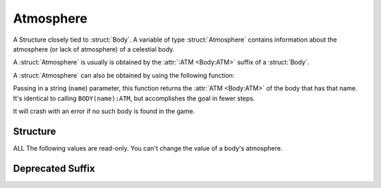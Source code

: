 .. _atmosphere:

Atmosphere
==========

A Structure closely tied to :struct:`Body`.  A variable of type :struct:`Atmosphere`
contains information about the atmosphere (or lack of atmosphere) of a celestial body.

A :struct:`Atmosphere` is usually is obtained by the :attr:`:ATM <Body:ATM>`
suffix of a :struct:`Body`.

A :struct:`Atmosphere` can also be obtained by using the following function:

.. function:: BODYATMOSPHERE(name)

Passing in a string (``name``) parameter, this function returns the
:attr:`ATM <Body:ATM>` of the body that has that name.  It's identical
to calling ``BODY(name):ATM``, but accomplishes the goal in fewer steps.

It will crash with an error if no such body is found in the game.

Structure
---------

ALL The following values are read-only. You
can't change the value of a body's atmosphere.  

.. structure:: Atmosphere

    .. list-table::
        :header-rows: 1
        :widths: 1 1 4

        * - Suffix
          - Type
          - Description

        * - :attr:`BODY`
          - :struct:`String`
          - Name of the celestial body
        * - :attr:`EXISTS`
          - :struct:`Boolean`
          - True if this body has an atmosphere
        * - :attr:`OXYGEN`
          - :struct:`Boolean`
          - True if oxygen is present
        * - :attr:`SCALE` (DEPRECATED)
          - :struct:`Scalar`
          - Used to find atmospheric density
        * - :attr:`SEALEVELPRESSURE`
          - :struct:`Scalar` (atm)
          - pressure at sea level
        * - :meth:`ALTITUDEPRESSURE(altitude)`
          - :struct:`Scalar` (atm)
          - pressure at the givel altitude
        * - :attr:`HEIGHT`
          - :struct:`Scalar` (m)
          - advertised atmospheric height
        * - :attr:`MOLARMASS`
          - :struct:`Scalar` (kg/mol)
          - The molecular mass of the atmosphere's gas
        * - :attr:`ADIABATICINDEX`
          - :struct:`Scalar`
          - The Adiabatic index of the atmosphere's gas
        * - :attr:`ADBIDX`
          - :struct:`Scalar`
          - Short alias for :attr:`ADIABATICINDEX`
        * - :meth:`ALTITUDETEMPERATURE(altitude)`
          - :struct:`Scalar`
          - Estimate of temperature at the given altitude.
        * - :meth:`ALTTEMP(altitude)`
          - :struct:`Scalar`
          - Short alias for :attr:`ALTITUDETEMPERATURE`


.. attribute:: Atmosphere:BODY

    :type: :struct:`String`
    :access: Get only

    The Body that this atmosphere is around - as a STRING NAME, not a Body object.

.. attribute:: Atmosphere:EXISTS

    :type: :struct:`Boolean`
    :access: Get only

    True if this atmosphere is "real" and not just a dummy placeholder.

.. attribute:: Atmosphere:OXYGEN

    :type: :struct:`Boolean`
    :access: Get only

    True if the air has oxygen and could therefore be used by a jet engine's intake.

.. attribute:: Atmosphere:SEALEVELPRESSURE

    :type: :struct:`Scalar` (atm)
    :access: Get only

    Pressure at the body's sea level.

    Result is returned in Atmospheres.  1.0 Atmosphere = same as Kerbin or Earth.
    If you prefer to see the answer in KiloPascals, multiply the answer by
    :global:`Constant:AtmToKPa`.

    .. warning::
        .. versionchanged:: 1.1.0
            Previous versions returned this value in KiloPascals by mistake,
            which has now been changed to Atmospheres.

.. method:: Atmosphere:ALTITUDEPRESSURE(altitude)

    :parameter altitude: The altitude above sea level (in meters) you want to know the pressure for.
    :type: :struct:`Scalar` (atm)

    Number of Atm's of atmospheric pressure at the given altitude.
    If you pass in zero, you should get the sea level pressure.
    If you pass in 10000, you get the pressure at altitude=10,000m.
    This will return zero if the body has no atmosphere, or if the altitude you
    pass in is above the max atmosphere altitude for the body.

    Result is returned in Atmospheres.  1.0 Atmosphere = same as Kerbin or Earth.
    If you prefer to see the answer in KiloPascals, multiply the answer by
    :global:`Constant:AtmToKPa`.

.. attribute:: Atmosphere:HEIGHT

    :type: :struct:`Scalar` (m)
    :access: Get only

    The altitude at which the atmosphere is "officially" advertised as ending. (actual ending value differs, see below).

.. attribute:: Atmosphere:MOLARMASS

    :type: :struct:`Scalar`
    :acces: Get only

    The Molecular Mass of the gas the atmosphere is composed of.
    Units are in kg/mol.
    `Wikipedia Molar Mass Explanation <https://en.wikipedia.org/wiki/Molar_mass>`_.

.. attribute:: Atmosphere:ADIABATICINDEX

    :type: :struct:`Scalar`
    :access: Get only

    The Adiabatic index of the gas the atmosphere is composed of.
    `Wikipedia Adiabatic Index Explanation <https://en.wikipedia.org/wiki/Heat_capacity_ratio>`_.

.. attribute:: Atmosphere:ADBIDX

    :type: :struct:`Scalar`
    :access: Get only

    A shorthand alias for :attr:ADIABATICINDEX.

.. method:: Atmosphere:ALTITUDETEMPERATURE(altitude)

    :parameter: altitude (:struct:`Scalar`) the altitude to query temperature at.
    :access: Get only

    Returns an approximate atmosphere temperature on this world at the given altitude.
    Note that this is only approximate because the temperature will vary depending
    on the sun position in the sky (i.e. your latitude and what time of day it is).

.. method:: Atmosphere:ALTTEMP(altitude)

   A shorthand alias for :meth:ALTITUDETEMPERATURE(altitude).

Deprecated Suffix
-----------------

.. attribute:: Atmosphere:SCALE

    :type: :struct:`Scalar`
    :access: Get only

    A math constant plugged into a formula to find atmosphere density.

    .. note::

        .. deprecated:: 0.17.2

           Removed to account for significant changes to planetary atmosphere mechanics introduced in KSP 1.0
